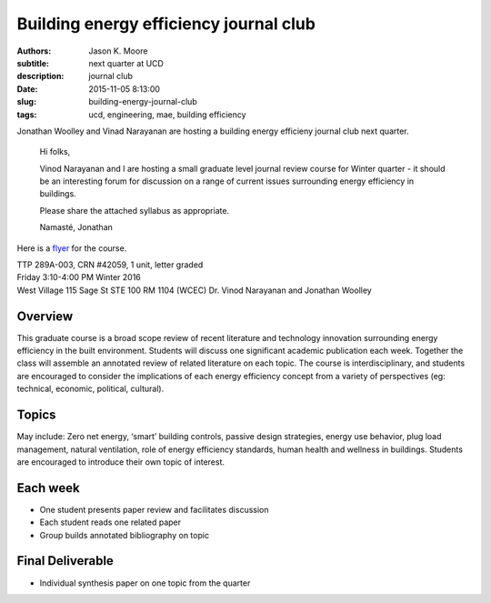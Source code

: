Building energy efficiency journal club
=======================================

:authors: Jason K. Moore
:subtitle: next quarter at UCD
:description: journal club
:date: 2015-11-05 8:13:00
:slug: building-energy-journal-club
:tags: ucd, engineering, mae, building efficiency



Jonathan Woolley and Vinad Narayanan are hosting a building energy efficieny
journal club next quarter.

  Hi folks,

  Vinod Narayanan and I are hosting a small graduate level journal review
  course for Winter quarter - it should be an interesting forum for discussion
  on a range of current issues surrounding energy efficiency in buildings.

  Please share the attached syllabus as appropriate.

  Namasté,
  Jonathan

Here is a `flyer <https://objects-us-east-1.dream.io/moorepants/building-efficiency-journal-club-flyer.pdf>`_
for the course.


| TTP 289A-003, CRN #42059, 1 unit, letter graded
| Friday 3:10-4:00 PM Winter 2016
| West Village 115 Sage St STE 100 RM 1104 (WCEC) Dr. Vinod Narayanan and Jonathan Woolley

Overview
--------

This graduate course is a broad scope review of recent literature and
technology innovation surrounding energy efficiency in the built environment.
Students will discuss one significant academic publication each week. Together
the class will assemble an annotated review of related literature on each
topic. The course is interdisciplinary, and students are encouraged to consider
the implications of each energy efficiency concept from a variety of
perspectives (eg: technical, economic, political, cultural).

Topics
------

May include: Zero net energy, ‘smart’ building controls, passive design
strategies, energy use behavior, plug load management, natural ventilation,
role of energy efficiency standards, human health and wellness in buildings.
Students are encouraged to introduce their own topic of interest.

Each week
---------

- One student presents paper review and facilitates discussion
- Each student reads one related paper
- Group builds annotated bibliography on topic

Final Deliverable
-----------------

- Individual synthesis paper on one topic from the quarter
